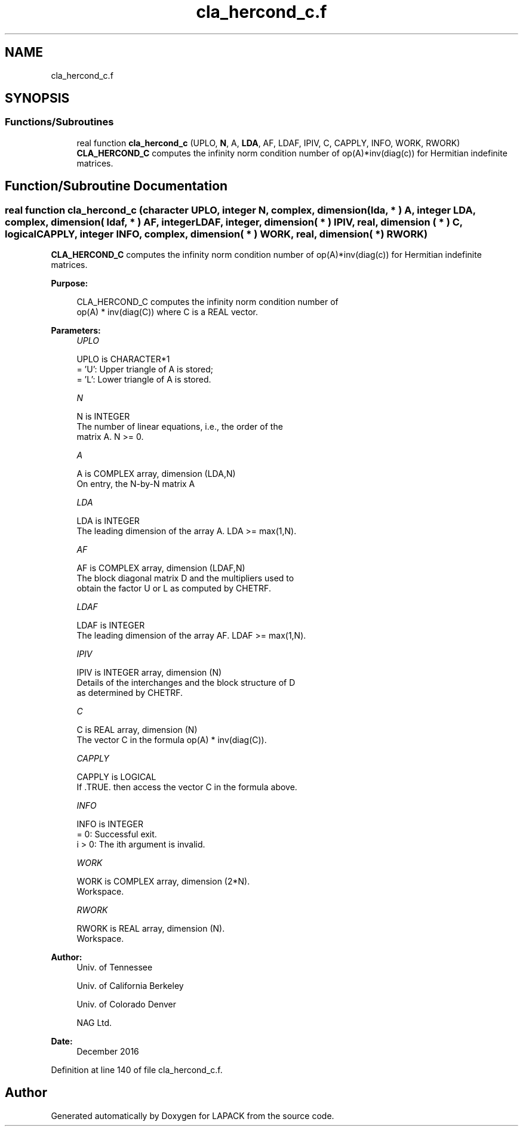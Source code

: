.TH "cla_hercond_c.f" 3 "Tue Nov 14 2017" "Version 3.8.0" "LAPACK" \" -*- nroff -*-
.ad l
.nh
.SH NAME
cla_hercond_c.f
.SH SYNOPSIS
.br
.PP
.SS "Functions/Subroutines"

.in +1c
.ti -1c
.RI "real function \fBcla_hercond_c\fP (UPLO, \fBN\fP, A, \fBLDA\fP, AF, LDAF, IPIV, C, CAPPLY, INFO, WORK, RWORK)"
.br
.RI "\fBCLA_HERCOND_C\fP computes the infinity norm condition number of op(A)*inv(diag(c)) for Hermitian indefinite matrices\&. "
.in -1c
.SH "Function/Subroutine Documentation"
.PP 
.SS "real function cla_hercond_c (character UPLO, integer N, complex, dimension( lda, * ) A, integer LDA, complex, dimension( ldaf, * ) AF, integer LDAF, integer, dimension( * ) IPIV, real, dimension ( * ) C, logical CAPPLY, integer INFO, complex, dimension( * ) WORK, real, dimension( * ) RWORK)"

.PP
\fBCLA_HERCOND_C\fP computes the infinity norm condition number of op(A)*inv(diag(c)) for Hermitian indefinite matrices\&.  
.PP
\fBPurpose: \fP
.RS 4

.PP
.nf
    CLA_HERCOND_C computes the infinity norm condition number of
    op(A) * inv(diag(C)) where C is a REAL vector.
.fi
.PP
 
.RE
.PP
\fBParameters:\fP
.RS 4
\fIUPLO\fP 
.PP
.nf
          UPLO is CHARACTER*1
       = 'U':  Upper triangle of A is stored;
       = 'L':  Lower triangle of A is stored.
.fi
.PP
.br
\fIN\fP 
.PP
.nf
          N is INTEGER
     The number of linear equations, i.e., the order of the
     matrix A.  N >= 0.
.fi
.PP
.br
\fIA\fP 
.PP
.nf
          A is COMPLEX array, dimension (LDA,N)
     On entry, the N-by-N matrix A
.fi
.PP
.br
\fILDA\fP 
.PP
.nf
          LDA is INTEGER
     The leading dimension of the array A.  LDA >= max(1,N).
.fi
.PP
.br
\fIAF\fP 
.PP
.nf
          AF is COMPLEX array, dimension (LDAF,N)
     The block diagonal matrix D and the multipliers used to
     obtain the factor U or L as computed by CHETRF.
.fi
.PP
.br
\fILDAF\fP 
.PP
.nf
          LDAF is INTEGER
     The leading dimension of the array AF.  LDAF >= max(1,N).
.fi
.PP
.br
\fIIPIV\fP 
.PP
.nf
          IPIV is INTEGER array, dimension (N)
     Details of the interchanges and the block structure of D
     as determined by CHETRF.
.fi
.PP
.br
\fIC\fP 
.PP
.nf
          C is REAL array, dimension (N)
     The vector C in the formula op(A) * inv(diag(C)).
.fi
.PP
.br
\fICAPPLY\fP 
.PP
.nf
          CAPPLY is LOGICAL
     If .TRUE. then access the vector C in the formula above.
.fi
.PP
.br
\fIINFO\fP 
.PP
.nf
          INFO is INTEGER
       = 0:  Successful exit.
     i > 0:  The ith argument is invalid.
.fi
.PP
.br
\fIWORK\fP 
.PP
.nf
          WORK is COMPLEX array, dimension (2*N).
     Workspace.
.fi
.PP
.br
\fIRWORK\fP 
.PP
.nf
          RWORK is REAL array, dimension (N).
     Workspace.
.fi
.PP
 
.RE
.PP
\fBAuthor:\fP
.RS 4
Univ\&. of Tennessee 
.PP
Univ\&. of California Berkeley 
.PP
Univ\&. of Colorado Denver 
.PP
NAG Ltd\&. 
.RE
.PP
\fBDate:\fP
.RS 4
December 2016 
.RE
.PP

.PP
Definition at line 140 of file cla_hercond_c\&.f\&.
.SH "Author"
.PP 
Generated automatically by Doxygen for LAPACK from the source code\&.
